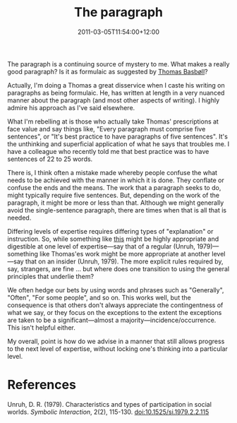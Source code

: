 #+title: The paragraph
#+slug: the-paragraph
#+date: 2011-03-05T11:54:00+12:00
#+lastmod: 2011-03-05T11:54:00+12:00
#+categories[]: Research
#+tags[]: Writing
#+draft: False

The paragraph is a continuing source of mystery to me. What makes a really good paragraph? Is it as formulaic as suggested by [[https://secondlanguage.blogspot.com/2010/09/paragraph.html][Thomas Basbøll]]?

Actually, I'm doing a Thomas a great disservice when I caste his writing on paragraphs as being formulaic. He, has written at length in a very nuanced manner about the paragraph (and most other aspects of writing). I highly admire his approach as I've said elsewhere.

What I'm rebelling at is those who actually take Thomas' prescriptions at face value and say things like, "Every paragraph must comprise five sentences", or "It's best practice to have paragraphs of five sentences". It's the unthinking and superficial application of what he says that troubles me. I have a colleague who recently told me that best practice was to have sentences of 22 to 25 words.

There is, I think often a mistake made whereby people confuse the what needs to be achieved with the manner in which it is done. They conflate or confuse the ends and the means. The work that a paragraph seeks to do, might typically require five sentences. But, depending on the work of the paragraph, it might be more or less than that. Although we might generally avoid the single-sentence paragraph, there are times when that is all that is needed.

Differing levels of expertise requires differing types of "explanation" or instruction. So, while something like [[https://www.indiana.edu/~wts/pamphlets/paragraphs.shtml][this]] might be highly appropriate and digestible at one level of expertise---say that of a regular (Unruh, 1979)---something like Thomas'es work might be more appropriate at another level---say that on an insider (Unruh, 1979). The more explicit rules required by, say, strangers, are fine ... but where does one transition to using the general principles that underlie them?

We often hedge our bets by using words and phrases such as "Generally", "Often", "For some people", and so on. This works well, but the consequence is that others don't always appreciate the contingentness of what we say, or they focus on the exceptions to the extent the exceptions are taken to be a significant---almost a majority---incidence/occurrence. This isn't helpful either.

My overall, point is how do we advise in a manner that still allows progress to the next level of expertise, without locking one's thinking into a particular level.

* References
Unruh, D. R. (1979). Characteristics and types of participation in social worlds. /Symbolic Interaction/, 2(2), 115-130. doi:10.1525/si.1979.2.2.115
